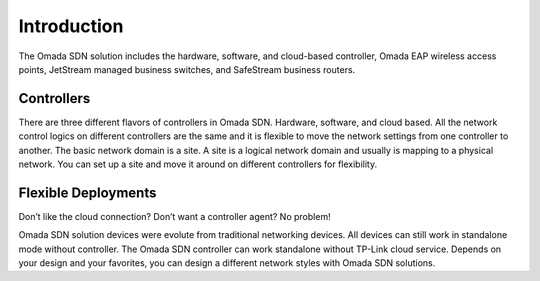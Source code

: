 
Introduction
============

The Omada SDN solution includes the hardware, software, and cloud-based controller, Omada EAP wireless access points, JetStream managed business switches, and SafeStream business routers.

Controllers
-----------
There are three different flavors of controllers in Omada SDN. Hardware, software, and cloud based. All the network control logics on different controllers are the same and it is flexible to move the network settings from one controller to another. The basic network domain is a site. A site is a logical network domain and usually is mapping to a physical network. You can set up a site and move it around on different controllers for flexibility. 

Flexible Deployments
--------------------
Don’t like the cloud connection? Don’t want a controller agent? No problem!

Omada SDN solution devices were evolute from traditional networking devices. All devices can still work in standalone mode without controller. The Omada SDN controller can work standalone without TP-Link cloud service. Depends on your design and your favorites, you can design a different network styles with Omada SDN solutions. 
